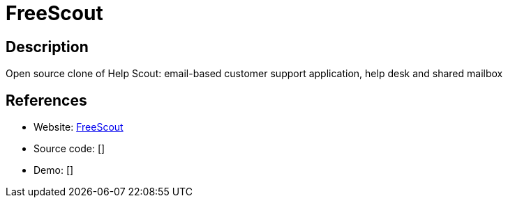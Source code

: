 = FreeScout

:Name:          FreeScout
:Language:      PHP
:License:       AGPL-3.0
:Topic:         Ticketing
:Category:      
:Subcategory:   

// END-OF-HEADER. DO NOT MODIFY OR DELETE THIS LINE

== Description

Open source clone of Help Scout: email-based customer support application, help desk and shared mailbox

== References

* Website: https://github.com/freescout-helpdesk/freescout[FreeScout]
* Source code: []
* Demo: []
